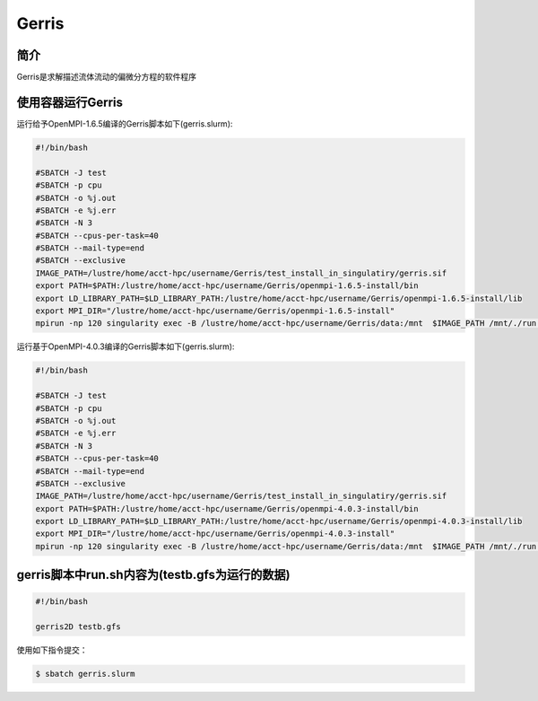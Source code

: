 .. _gerris:

Gerris
======

简介
----
Gerris是求解描述流体流动的偏微分方程的软件程序

使用容器运行Gerris
------------------

运行给予OpenMPI-1.6.5编译的Gerris脚本如下(gerris.slurm):    

.. code:: bash

   #!/bin/bash

   #SBATCH -J test
   #SBATCH -p cpu
   #SBATCH -o %j.out
   #SBATCH -e %j.err
   #SBATCH -N 3
   #SBATCH --cpus-per-task=40
   #SBATCH --mail-type=end
   #SBATCH --exclusive
   IMAGE_PATH=/lustre/home/acct-hpc/username/Gerris/test_install_in_singulatiry/gerris.sif
   export PATH=$PATH:/lustre/home/acct-hpc/username/Gerris/openmpi-1.6.5-install/bin
   export LD_LIBRARY_PATH=$LD_LIBRARY_PATH:/lustre/home/acct-hpc/username/Gerris/openmpi-1.6.5-install/lib
   export MPI_DIR="/lustre/home/acct-hpc/username/Gerris/openmpi-1.6.5-install"
   mpirun -np 120 singularity exec -B /lustre/home/acct-hpc/username/Gerris/data:/mnt  $IMAGE_PATH /mnt/./run.sh

运行基于OpenMPI-4.0.3编译的Gerris脚本如下(gerris.slurm):

.. code:: bash

   #!/bin/bash

   #SBATCH -J test
   #SBATCH -p cpu
   #SBATCH -o %j.out
   #SBATCH -e %j.err
   #SBATCH -N 3
   #SBATCH --cpus-per-task=40
   #SBATCH --mail-type=end
   #SBATCH --exclusive
   IMAGE_PATH=/lustre/home/acct-hpc/username/Gerris/test_install_in_singulatiry/gerris.sif
   export PATH=$PATH:/lustre/home/acct-hpc/username/Gerris/openmpi-4.0.3-install/bin
   export LD_LIBRARY_PATH=$LD_LIBRARY_PATH:/lustre/home/acct-hpc/username/Gerris/openmpi-4.0.3-install/lib
   export MPI_DIR="/lustre/home/acct-hpc/username/Gerris/openmpi-4.0.3-install"
   mpirun -np 120 singularity exec -B /lustre/home/acct-hpc/username/Gerris/data:/mnt  $IMAGE_PATH /mnt/./run.sh

gerris脚本中run.sh内容为(testb.gfs为运行的数据)
-----------------------------------------------

.. code:: bash
         
   #!/bin/bash

   gerris2D testb.gfs

使用如下指令提交：

.. code:: bash
   
   $ sbatch gerris.slurm

